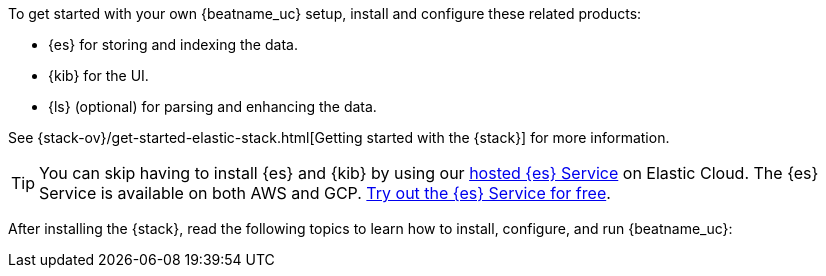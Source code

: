 
To get started with your own {beatname_uc} setup, install and configure these
related products:

* {es} for storing and indexing the data.
* {kib} for the UI.
* {ls} (optional) for parsing and enhancing the data.

See {stack-ov}/get-started-elastic-stack.html[Getting started with the {stack}]
for more information.

[TIP]
==============
You can skip having to install {es} and {kib} by using our
https://www.elastic.co/cloud/elasticsearch-service[hosted {es} Service] on
Elastic Cloud. The {es} Service is available on both AWS and GCP.
https://www.elastic.co/cloud/elasticsearch-service/signup[Try out the {es}
Service for free].
==============

After installing the {stack}, read the following topics to learn how to
install, configure, and run {beatname_uc}: